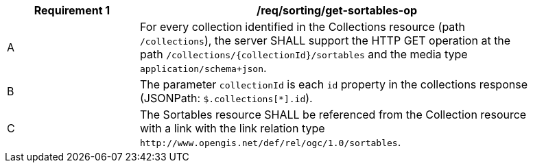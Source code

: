 [[req_sorting_get-sortables-op]]
[width="90%",cols="2,6a"]
|===
^|*Requirement {counter:req-id}* |*/req/sorting/get-sortables-op*

^|A |For every collection identified in the Collections resource (path
 `/collections`), the server SHALL support the HTTP GET operation at the path
 `/collections/{collectionId}/sortables` and the media type `application/schema+json`.
^|B |The parameter `collectionId` is each `id` property in the collections response (JSONPath: `$.collections[*].id`).
^|C |The Sortables resource SHALL be referenced from the Collection resource
with a link with the link relation type `\http://www.opengis.net/def/rel/ogc/1.0/sortables`.
|===
